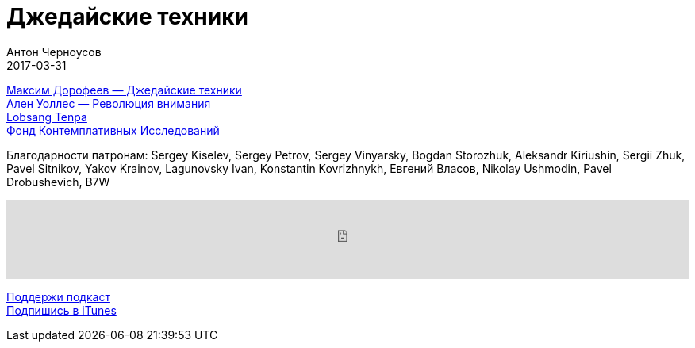 = Джедайские техники
Антон Черноусов
2017-03-31
:jbake-type: post
:jbake-status: published
:jbake-tags: Подкаст, Продуктивность
:jbake-summary: Как воспитать свою обезьяну, опустошить инбокс и сберечь мыслетопливо.


http://bit.ly/TastyBooks61[Максим Дорофеев — Джедайские техники] +
http://bit.ly/TastyBooks60sharedNew[Ален Уоллес — Революция внимания] +
http://bit.ly/TastyBooks61lt[Lobsang Tenpa] +
http://bit.ly/TastyBooks61fci[Фонд Контемплативных Исследований] +

Благодарности патронам: Sergey Kiselev, Sergey Petrov, Sergey Vinyarsky, Bogdan Storozhuk, Aleksandr Kiriushin, Sergii Zhuk, Pavel Sitnikov, Yakov Krainov, Lagunovsky Ivan, Konstantin Kovrizhnykh, Евгений Власов, Nikolay Ushmodin, Pavel Drobushevich, B7W

++++
<iframe src='https://www.podbean.com/media/player/w76pc-6939e1?from=yiiadmin' data-link='https://www.podbean.com/media/player/w76pc-6939e1?from=yiiadmin' height='100' width='100%' frameborder='0' scrolling='no' data-name='pb-iframe-player' ></iframe>
++++

http://bit.ly/TAOPpatron[Поддержи подкаст] +
http://bit.ly/tastybooks[Подпишись в iTunes]